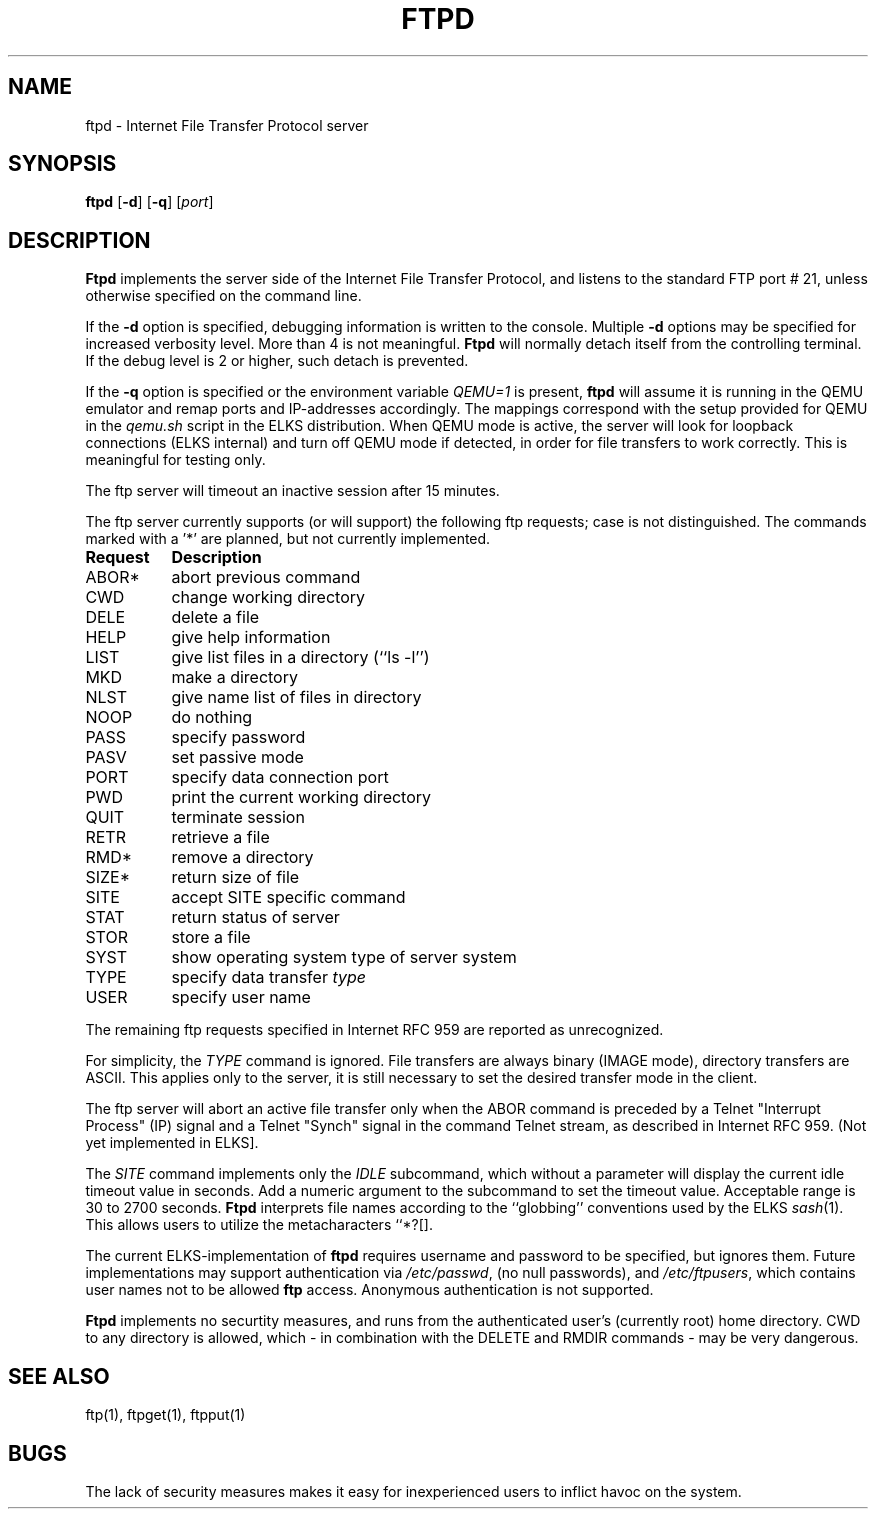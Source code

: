 .TH FTPD 8 ELKS
.SH NAME
ftpd \- Internet File Transfer Protocol server
.SH SYNOPSIS
.B ftpd
.RB [ \-d ]
.RB [ \-q ]
.RI [ port ]
.SH DESCRIPTION
.B Ftpd
implements the server side of the Internet File Transfer Protocol,
and listens to the standard FTP port # 21, unless otherwise specified on the command line.
.PP
If the 
.B \-d
option is specified,
debugging information is written to the console. Multiple 
.B \-d
options may be specified for increased verbosity level. More than 4 is not meaningful.
.B Ftpd
will normally detach itself from the controlling terminal. If the debug level is 2 or higher, such detach is prevented. 
.PP
If the
.B \-q
option is specified or the environment variable 
.I QEMU=1 
is present,
.B ftpd
will assume it is running in the QEMU emulator and remap ports and IP-addresses accordingly.
The mappings correspond with the setup provided for QEMU in the 
.I qemu.sh
script in the ELKS distribution. When QEMU mode is active, the server 
will look for loopback connections (ELKS internal) and turn off QEMU mode 
if detected, in order for file transfers to work correctly. This is meaningful for testing only.
.PP
The ftp server
will timeout an inactive session after 15 minutes. 
.PP
The ftp server currently supports (or will support) the following ftp
requests; case is not distinguished. The commands marked with a '*' are planned, but not currently implemented.
.PP
.nf
.ta \w'Request        'u
\fBRequest	Description\fP
ABOR*	abort previous command
CWD	change working directory
DELE	delete a file
HELP	give help information
LIST	give list files in a directory (``ls -l'')
MKD	make a directory
NLST	give name list of files in directory 
NOOP	do nothing
PASS	specify password
PASV	set passive mode
PORT	specify data connection port
PWD	print the current working directory
QUIT	terminate session
RETR	retrieve a file
RMD*	remove a directory
SIZE*	return size of file
SITE	accept SITE specific command
STAT	return status of server
STOR	store a file
SYST	show operating system type of server system
TYPE	specify data transfer \fItype\fP
USER	specify user name
.fi
.PP
The remaining ftp requests specified in Internet RFC 959 are
reported as unrecognized.
.PP
For simplicity, the 
.I TYPE
command is ignored. File transfers are always binary (IMAGE mode), directory transfers are ASCII.
This applies only to the server, it is still necessary to set the desired transfer mode in the client.
.PP
The ftp server will abort an active file transfer only when the
ABOR command is preceded by a Telnet "Interrupt Process" (IP)
signal and a Telnet "Synch" signal in the command Telnet stream,
as described in Internet RFC 959. (Not yet implemented in ELKS].
.PP
The
.I SITE 
command implements only the
.I IDLE
subcommand, which without a parameter will display the current idle timeout value in seconds. Add a numeric argument to the 
.i IDLE 
subcommand to set the timeout value. Acceptable range is 30 to 2700 seconds.
.B Ftpd
interprets file names according to the ``globbing''
conventions used by the ELKS 
.IR sash (1).
This allows users to utilize the metacharacters ``*?[].
.PP
The current ELKS-implementation of 
.B ftpd
requires username and password to be specified, but ignores them. 
Future implementations may support authentication via 
.IR /etc/passwd ,
(no null passwords), and 
.IR /etc/ftpusers ,
which contains user names not to be allowed 
.B ftp 
access.
Anonymous authentication is not supported.
.PP
.B Ftpd
implements no securtity measures, and runs from the authenticated user's (currently root) home directory.
CWD to any directory is allowed, which - in combination with the DELETE and RMDIR commands - may be very dangerous.
.SH "SEE ALSO"
ftp(1), ftpget(1), ftpput(1)
.SH BUGS
The lack of security measures makes it easy for inexperienced users to inflict havoc on the system.
